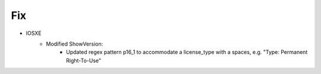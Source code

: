 --------------------------------------------------------------------------------
                            Fix
--------------------------------------------------------------------------------
* IOSXE
    * Modified ShowVersion:
        * Updated regex pattern p16_1 to accommodate a license_type with a spaces, e.g. "Type: Permanent Right-To-Use"
